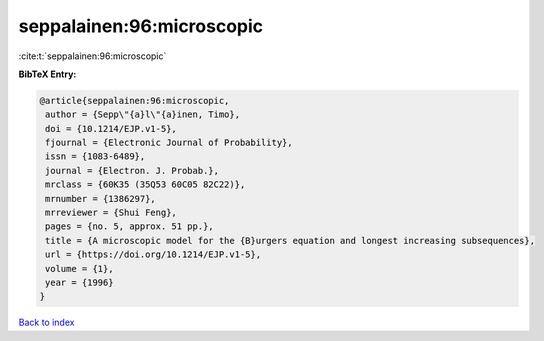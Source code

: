 seppalainen:96:microscopic
==========================

:cite:t:`seppalainen:96:microscopic`

**BibTeX Entry:**

.. code-block:: bibtex

   @article{seppalainen:96:microscopic,
    author = {Sepp\"{a}l\"{a}inen, Timo},
    doi = {10.1214/EJP.v1-5},
    fjournal = {Electronic Journal of Probability},
    issn = {1083-6489},
    journal = {Electron. J. Probab.},
    mrclass = {60K35 (35Q53 60C05 82C22)},
    mrnumber = {1386297},
    mrreviewer = {Shui Feng},
    pages = {no. 5, approx. 51 pp.},
    title = {A microscopic model for the {B}urgers equation and longest increasing subsequences},
    url = {https://doi.org/10.1214/EJP.v1-5},
    volume = {1},
    year = {1996}
   }

`Back to index <../By-Cite-Keys.rst>`_
